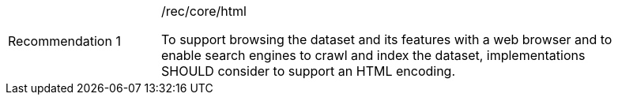[[rec_html]]
[width="90%",cols="2,6a"]
|===
|Recommendation {counter:rec-id} |/rec/core/html +

To support browsing the dataset and its features with a web browser and to enable search engines to crawl
and index the dataset, implementations SHOULD consider to support an HTML encoding.
|===
